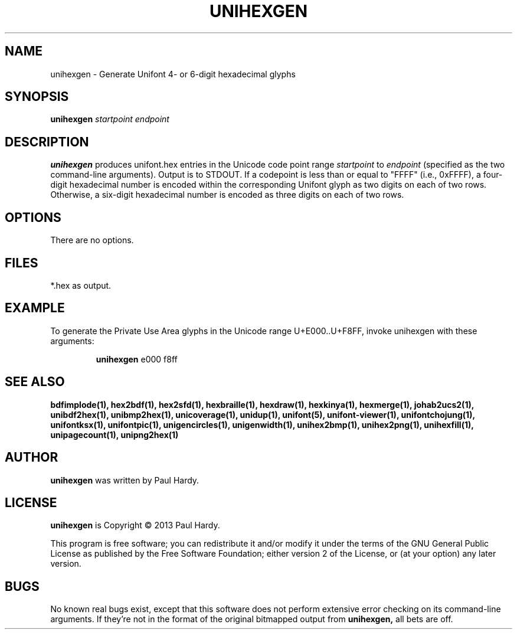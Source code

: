 .TH UNIHEXGEN 1 "2013 Sep 03"
.SH NAME
unihexgen \- Generate Unifont 4\- or 6\-digit hexadecimal glyphs
.SH SYNOPSIS
.br
.B unihexgen
.I startpoint endpoint
.SH DESCRIPTION
.B unihexgen
produces unifont.hex entries in the Unicode code point range
.I startpoint
to
.I endpoint
(specified as the two command\-line arguments).
Output is to STDOUT.  If a codepoint is less than or equal to
"FFFF" (i.e., 0xFFFF), a four\-digit hexadecimal number is encoded
within the corresponding Unifont glyph as two digits on each of
two rows.  Otherwise, a six\-digit hexadecimal number is encoded as
three digits on each of two rows.
.SH OPTIONS
There are no options.
.SH FILES
*.hex as output.
.SH EXAMPLE
To generate the Private Use Area glyphs in the Unicode range
U+E000..U+F8FF, invoke unihexgen with these arguments:
.PP
.RS
.B unihexgen
e000 f8ff
.RE
.SH SEE ALSO
.BR bdfimplode(1),
.BR hex2bdf(1),
.BR hex2sfd(1),
.BR hexbraille(1),
.BR hexdraw(1),
.BR hexkinya(1),
.BR hexmerge(1),
.BR johab2ucs2(1),
.BR unibdf2hex(1),
.BR unibmp2hex(1),
.BR unicoverage(1),
.BR unidup(1),
.BR unifont(5),
.BR unifont\-viewer(1),
.BR unifontchojung(1),
.BR unifontksx(1),
.BR unifontpic(1),
.BR unigencircles(1),
.BR unigenwidth(1),
.BR unihex2bmp(1),
.BR unihex2png(1),
.BR unihexfill(1),
.BR unipagecount(1),
.BR unipng2hex(1)
.SH AUTHOR
.B unihexgen
was written by Paul Hardy.
.SH LICENSE
.B unihexgen
is Copyright \(co 2013 Paul Hardy.
.PP
This program is free software; you can redistribute it and/or modify
it under the terms of the GNU General Public License as published by
the Free Software Foundation; either version 2 of the License, or
(at your option) any later version.
.SH BUGS
No known real bugs exist, except that this software does not perform
extensive error checking on its command\-line arguments.  If they're not
in the format of the original bitmapped output from
.B unihexgen,
all bets are off.
